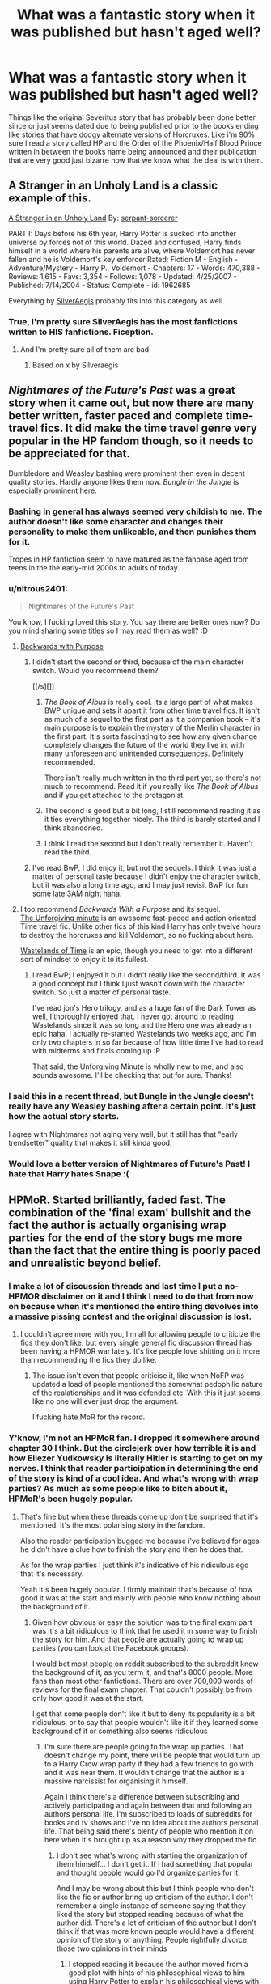 #+TITLE: What was a fantastic story when it was published but hasn't aged well?

* What was a fantastic story when it was published but hasn't aged well?
:PROPERTIES:
:Score: 22
:DateUnix: 1425857666.0
:DateShort: 2015-Mar-09
:FlairText: Discussion
:END:
Things like the original Severitus story that has probably been done better since or just seems dated due to being published prior to the books ending like stories that have dodgy alternate versions of Horcruxes. Like i'm 90% sure I read a story called HP and the Order of the Phoenix/Half Blood Prince written in between the books name being announced and their publication that are very good just bizarre now that we know what the deal is with them.


** A Stranger in an Unholy Land is a classic example of this.

[[https://www.fanfiction.net/s/1962685/1/A-Stranger-in-an-Unholy-Land][A Stranger in an Unholy Land]] By: [[https://www.fanfiction.net/u/606422/serpant-sorcerer][serpant-sorcerer]]

PART I: Days before his 6th year, Harry Potter is sucked into another universe by forces not of this world. Dazed and confused, Harry finds himself in a world where his parents are alive, where Voldemort has never fallen and he is Voldemort's key enforcer Rated: Fiction M - English - Adventure/Mystery - Harry P., Voldemort - Chapters: 17 - Words: 470,388 - Reviews: 1,615 - Favs: 3,354 - Follows: 1,078 - Updated: 4/25/2007 - Published: 7/14/2004 - Status: Complete - id: 1962685

Everything by [[https://www.fanfiction.net/u/806133/SilverAegis][SilverAegis]] probably fits into this category as well.
:PROPERTIES:
:Author: blandge
:Score: 12
:DateUnix: 1425861038.0
:DateShort: 2015-Mar-09
:END:

*** True, I'm pretty sure SilverAegis has the most fanfictions written to HIS fanfictions. Fiception.
:PROPERTIES:
:Author: KayanRider
:Score: 2
:DateUnix: 1425931233.0
:DateShort: 2015-Mar-09
:END:

**** And I'm pretty sure all of them are bad
:PROPERTIES:
:Author: blandge
:Score: 1
:DateUnix: 1425932174.0
:DateShort: 2015-Mar-09
:END:

***** Based on x by Silveraegis
:PROPERTIES:
:Score: 1
:DateUnix: 1425943131.0
:DateShort: 2015-Mar-10
:END:


** /Nightmares of the Future's Past/ was a great story when it came out, but now there are many better written, faster paced and complete time-travel fics. It did make the time travel genre very popular in the HP fandom though, so it needs to be appreciated for that.

Dumbledore and Weasley bashing were prominent then even in decent quality stories. Hardly anyone likes them now. /Bungle in the Jungle/ is especially prominent here.
:PROPERTIES:
:Author: PsychoGeek
:Score: 22
:DateUnix: 1425860991.0
:DateShort: 2015-Mar-09
:END:

*** Bashing in general has always seemed very childish to me. The author doesn't like some character and changes their personality to make them unlikeable, and then punishes them for it.

Tropes in HP fanfiction seem to have matured as the fanbase aged from teens in the the early-mid 2000s to adults of today.
:PROPERTIES:
:Author: blandge
:Score: 19
:DateUnix: 1425861706.0
:DateShort: 2015-Mar-09
:END:


*** u/nitrous2401:
#+begin_quote
  Nightmares of the Future's Past
#+end_quote

You know, I fucking loved this story. You say there are better ones now? Do you mind sharing some titles so I may read them as well? :D
:PROPERTIES:
:Author: nitrous2401
:Score: 9
:DateUnix: 1425890984.0
:DateShort: 2015-Mar-09
:END:

**** [[https://www.fanfiction.net/s/4101650/1/Backward-With-Purpose-Part-I-Always-and-Always][Backwards with Purpose]]
:PROPERTIES:
:Author: denarii
:Score: 8
:DateUnix: 1425916394.0
:DateShort: 2015-Mar-09
:END:

***** I didn't start the second or third, because of the main character switch. Would you recommend them?

[[/s][]]
:PROPERTIES:
:Author: blandge
:Score: 2
:DateUnix: 1425917497.0
:DateShort: 2015-Mar-09
:END:

****** /The Book of Albus/ is really cool. Its a large part of what makes BWP unique and sets it apart it from other time travel fics. It isn't as much of a sequel to the first part as it a companion book -- it's main purpose is to explain the mystery of the Merlin character in the first part. It's sorta fascinating to see how any given change completely changes the future of the world they live in, with many unforeseen and unintended consequences. Definitely recommended.

There isn't really much written in the third part yet, so there's not much to recommend. Read it if you really like /The Book of Albus/ and if you get attached to the protagonist.
:PROPERTIES:
:Author: PsychoGeek
:Score: 5
:DateUnix: 1425918739.0
:DateShort: 2015-Mar-09
:END:


****** The second is good but a bit long, I still recommend reading it as it ties everything together nicely. The third is barely started and I think abandoned.
:PROPERTIES:
:Score: 2
:DateUnix: 1425924947.0
:DateShort: 2015-Mar-09
:END:


****** I think I read the second but I don't really remember it. Haven't read the third.
:PROPERTIES:
:Author: denarii
:Score: 1
:DateUnix: 1425917936.0
:DateShort: 2015-Mar-09
:END:


***** I've read BwP, I did enjoy it, but not the sequels. I think it was just a matter of personal taste because I didn't enjoy the character switch, but it was also a long time ago, and I may just revisit BwP for fun some late 3AM night haha.
:PROPERTIES:
:Author: nitrous2401
:Score: 1
:DateUnix: 1425942957.0
:DateShort: 2015-Mar-10
:END:


**** I too recommend /Backwards With a Purpose/ and its sequel.\\
[[https://www.fanfiction.net/s/6256154/1/The-Unforgiving-Minute][The Unforgiving minute]] is an awesome fast-paced and action oriented Time travel fic. Unlike other fics of this kind Harry has only twelve hours to destroy the horcruxes and kill Voldemort, so no fucking about here.

[[https://www.fanfiction.net/s/4068153/1/Harry-Potter-and-the-Wastelands-of-Time][Wastelands of Time]] is an epic, though you need to get into a different sort of mindset to enjoy it to its fullest.
:PROPERTIES:
:Author: PsychoGeek
:Score: 5
:DateUnix: 1425920278.0
:DateShort: 2015-Mar-09
:END:

***** I read BwP; I enjoyed it but I didn't really like the second/third. It was a good concept but I think I just wasn't down with the character switch. So just a matter of personal taste.

I've read jon's Hero trilogy, and as a huge fan of the Dark Tower as well, I thoroughly enjoyed that. I never got around to reading Wastelands since it was so long and the Hero one was already an epic haha. I actually re-started Wastelands two weeks ago, and I'm only two chapters in so far because of how little time I've had to read with midterms and finals coming up :P

That said, the Unforgiving Minute is wholly new to me, and also sounds awesome. I'll be checking that out for sure. Thanks!
:PROPERTIES:
:Author: nitrous2401
:Score: 2
:DateUnix: 1425942908.0
:DateShort: 2015-Mar-10
:END:


*** I said this in a recent thread, but Bungle in the Jungle doesn't really have any Weasley bashing after a certain point. It's just how the actual story starts.

I agree with Nightmares not aging very well, but it still has that "early trendsetter" quality that makes it still kinda good.
:PROPERTIES:
:Score: 1
:DateUnix: 1425911565.0
:DateShort: 2015-Mar-09
:END:


*** Would love a better version of Nightmares of Future's Past! I hate that Harry hates Snape :(
:PROPERTIES:
:Author: doctoremdee
:Score: 1
:DateUnix: 1425939590.0
:DateShort: 2015-Mar-10
:END:


** HPMoR. Started brilliantly, faded fast. The combination of the 'final exam' bullshit and the fact the author is actually organising wrap parties for the end of the story bugs me more than the fact that the entire thing is poorly paced and unrealistic beyond belief.
:PROPERTIES:
:Score: 29
:DateUnix: 1425857734.0
:DateShort: 2015-Mar-09
:END:

*** I make a lot of discussion threads and last time I put a no-HPMOR disclaimer on it and I think I need to do that from now on because when it's mentioned the entire thing devolves into a massive pissing contest and the original discussion is lost.
:PROPERTIES:
:Score: 21
:DateUnix: 1425870972.0
:DateShort: 2015-Mar-09
:END:

**** I couldn't agree more with you, I'm all for allowing people to criticize the fics they don't like, but every single general fic discussion thread has been having a HPMOR war lately. It's like people love shitting on it more than recommending the fics they do like.
:PROPERTIES:
:Score: 7
:DateUnix: 1425911679.0
:DateShort: 2015-Mar-09
:END:

***** The issue isn't even that people criticise it, like when NoFP was updated a load of people mentioned the somewhat pedophilic nature of the realationships and it was defended etc. With this it just seems like no one will ever just drop the argument.

I fucking hate MoR for the record.
:PROPERTIES:
:Score: 6
:DateUnix: 1425911751.0
:DateShort: 2015-Mar-09
:END:


*** Y'know, I'm not an HPMoR fan. I dropped it somewhere around chapter 30 I think. But the circlejerk over how terrible it is and how Eliezer Yudkowsky is literally Hitler is starting to get on my nerves. I think that reader participation in determining the end of the story is kind of a cool idea. And what's wrong with wrap parties? As much as some people like to bitch about it, HPMoR's been hugely popular.
:PROPERTIES:
:Author: denarii
:Score: 19
:DateUnix: 1425862230.0
:DateShort: 2015-Mar-09
:END:

**** That's fine but when these threads come up don't be surprised that it's mentioned. It's the most polarising story in the fandom.

Also the reader participation bugged me because i've believed for ages he didn't have a clue how to finish the story and then he does that.

As for the wrap parties I just think it's indicative of his ridiculous ego that it's necessary.

Yeah it's been hugely popular. I firmly maintain that's because of how good it was at the start and mainly with people who know nothing about the background of it.
:PROPERTIES:
:Score: 11
:DateUnix: 1425865198.0
:DateShort: 2015-Mar-09
:END:

***** Given how obvious or easy the solution was to the final exam part was it's a bit ridiculous to think that he used it in some way to finish the story for him. And that people are actually going to wrap up parties (you can look at the Facebook groups).

I would bet most people on reddit subscribed to the subreddit know the background of it, as you term it, and that's 8000 people. More fans than most other fanfictions. There are over 700,000 words of reviews for the final exam chapter. That couldn't possibly be from only how good it was at the start.

I get that some people don't like it but to deny its popularity is a bit ridiculous, or to say that people wouldn't like it if they learned some background of it or something also seems ridiculous
:PROPERTIES:
:Author: flame7926
:Score: 5
:DateUnix: 1425867638.0
:DateShort: 2015-Mar-09
:END:

****** I'm sure there are people going to the wrap up parties. That doesn't change my point, there will be people that would turn up to a Harry Crow wrap party if they had a few friends to go with and it was near them. It wouldn't change that the author is a massive narcissist for organising it himself.

Again I think there's a difference between subscribing and actively participating and again between that and following an authors personal life. I'm subscribed to loads of subreddits for books and tv shows and i've no idea about the authors personal life. That being said there's plenty of people who mention it on here when it's brought up as a reason why they dropped the fic.
:PROPERTIES:
:Score: 1
:DateUnix: 1425868445.0
:DateShort: 2015-Mar-09
:END:

******* I don't see what's wrong with starting the organization of them himself... I don't get it. If i had something that popular and thought people would go I'd organize parties for it.

And I may be wrong about this but I think people who don't like the fic or author bring up criticism of the author. I don't remember a single instance of someone saying that they liked the story but stopped reading because of what the author did. There's a lot of criticism of the author but I don't think if that was more known people would have a different opinion of the story or anything. People rightfully divorce those two opinions in their minds
:PROPERTIES:
:Author: flame7926
:Score: 4
:DateUnix: 1425868980.0
:DateShort: 2015-Mar-09
:END:

******** I stopped reading it because the author moved from a good plot with hints of his philosophical views to him using Harry Potter to explain his philosophical views with no entertaining plot left. I lost all interest after hearing what he was like outside the fic as it became apparent his version of HP is basically a self-insert.
:PROPERTIES:
:Score: 6
:DateUnix: 1425870858.0
:DateShort: 2015-Mar-09
:END:

********* That's what I've seen for the most part. Someone already has a problem work it and the authors attitude just adds to it. Same with people who really like it for the most part not minding or liking the author
:PROPERTIES:
:Author: flame7926
:Score: 1
:DateUnix: 1425872433.0
:DateShort: 2015-Mar-09
:END:


** When I got into HP fanfiction, lorddwar was regularly updating [[https://www.fanfiction.net/s/2567419/1/Harry-Potter-And-The-Summer-Of-Change][Summer of Change]] and it was awesome for its time.

I tried rereading not long ago; not so awesome.
:PROPERTIES:
:Author: __Pers
:Score: 9
:DateUnix: 1425869710.0
:DateShort: 2015-Mar-09
:END:


** For me, Firebird started amazing and ended up being merely top 50. So, I'm being critical on a very high level.

I liked how the author completely remodelled the universe to a point of it being dark as fuck. But when he/she (?) got so caught up in his own inventions that the word 'coven' came more often than 'and' in a chapter, it lost this special little something it had at the beginning.

Not to mention that I got super weirded out by the amounts of underage sex and harem stuff.
:PROPERTIES:
:Author: UndeadBBQ
:Score: 5
:DateUnix: 1425907066.0
:DateShort: 2015-Mar-09
:END:

*** I love that trilogy but I agree. It was far better in school when they were just dealing with the general world. Honestly I think it would have benefitted from a 10 year time skip after they left.
:PROPERTIES:
:Score: 1
:DateUnix: 1425907442.0
:DateShort: 2015-Mar-09
:END:

**** Another thing that I would've liked is if the plan Lily Potter formed would've gone wrong and Harry would have to figure out a new one. A perfect opportunity for this would've been, for example, if the Medici girl would've gotten him and he'd have to fight against the strict framework he's put into by force.
:PROPERTIES:
:Author: UndeadBBQ
:Score: 2
:DateUnix: 1425908544.0
:DateShort: 2015-Mar-09
:END:


** Also if anyone has read the HBP fic i'd love a link, it had some weird blood crystal castle that was draining the life of half-bloods.
:PROPERTIES:
:Score: 3
:DateUnix: 1425858138.0
:DateShort: 2015-Mar-09
:END:


** Harry Potter and the Boy Who Lived by The Santi, that one didn't do so much for fanfiction over all, but rather when he stopped writeing on Fanficton.net and began to exlusively update on [[https://forums.darklordpotter.net/showthread.php?t=17021&page=2][DarkLordPotter]] he pulled ALOT of people there, and i think it's helped readers to realise ff.net isn't the only place for fanfiction. (That's how it was for me:)
:PROPERTIES:
:Author: KayanRider
:Score: 4
:DateUnix: 1425931498.0
:DateShort: 2015-Mar-09
:END:


** There are few better examples of this than [[https://www.fanfiction.net/s/2900438/1/Unsung-Hero][Unsung Hero]].
:PROPERTIES:
:Author: snowywish
:Score: 2
:DateUnix: 1425920231.0
:DateShort: 2015-Mar-09
:END:

*** I've read a fair deal of fanfiction, but that story is the only one that legitimately pissed me off. That ending was soooo bad. To this day, I still have unpleasant memories about it. God it was terrible.
:PROPERTIES:
:Author: Skeptical_Lemur
:Score: 1
:DateUnix: 1425955602.0
:DateShort: 2015-Mar-10
:END:

**** It was popular before the ending was posted.

Believe me, it was unbelievably hyped back in the day, and everyone thought it was incredible. Myself included.
:PROPERTIES:
:Author: snowywish
:Score: 1
:DateUnix: 1426002040.0
:DateShort: 2015-Mar-10
:END:


** Aspen in the Sunlight's "A Year Like None Other", just because of the sequels. A Summer Like None Other was okay, and A Family Like None Other is... painful
:PROPERTIES:
:Author: TMRseven
:Score: 2
:DateUnix: 1425930662.0
:DateShort: 2015-Mar-09
:END:


** You can probably pull most of everything in the most favorites sort in ff.net. I used to love some of these cliches and I always thought some of them were okay. Not now though.
:PROPERTIES:
:Author: -La_Geass-
:Score: 1
:DateUnix: 1425973709.0
:DateShort: 2015-Mar-10
:END:
